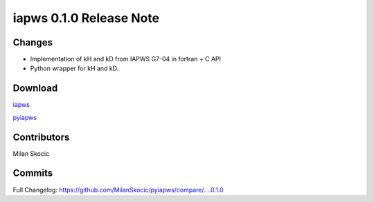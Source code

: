 iapws 0.1.0 Release Note
==================================

Changes
^^^^^^^^

* Implementation of kH and kD from IAPWS G7-04 in fortran + C API
* Python wrapper for kH and kD.

Download
^^^^^^^^^^

`iapws <https://github.com/MilanSkocic/iapws/releases>`_

`pyiapws <https://pypi.org/pyiapws>`_


Contributors
^^^^^^^^^^^^^^^

Milan Skocic


Commits
^^^^^^^^

Full Changelog: https://github.com/MilanSkocic/pyiapws/compare/....0.1.0